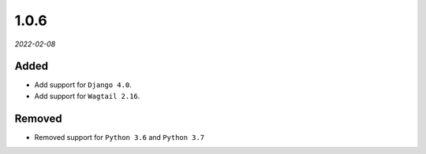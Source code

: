 #####
1.0.6
#####

*2022-02-08*

Added
-----

- Add support for ``Django 4.0``.
- Add support for ``Wagtail 2.16``.

Removed
-------

- Removed support for ``Python 3.6`` and ``Python 3.7``
